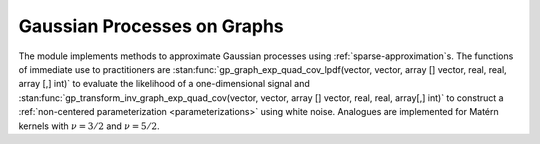 Gaussian Processes on Graphs
============================

The module implements methods to approximate Gaussian processes using :ref:`sparse-approximation`\ s. The functions of immediate use to practitioners are :stan:func:`gp_graph_exp_quad_cov_lpdf(vector, vector, array [] vector, real, real, array [,] int)` to evaluate the likelihood of a one-dimensional signal and :stan:func:`gp_transform_inv_graph_exp_quad_cov(vector, vector, array [] vector, real, real, array[,] int)` to construct a :ref:`non-centered parameterization <parameterizations>` using white noise. Analogues are implemented for Matérn kernels with :math:`\nu=3/2` and :math:`\nu=5/2`.

.. stan:autodoc:: ../../gptools/stan/gptools/graph.stan
